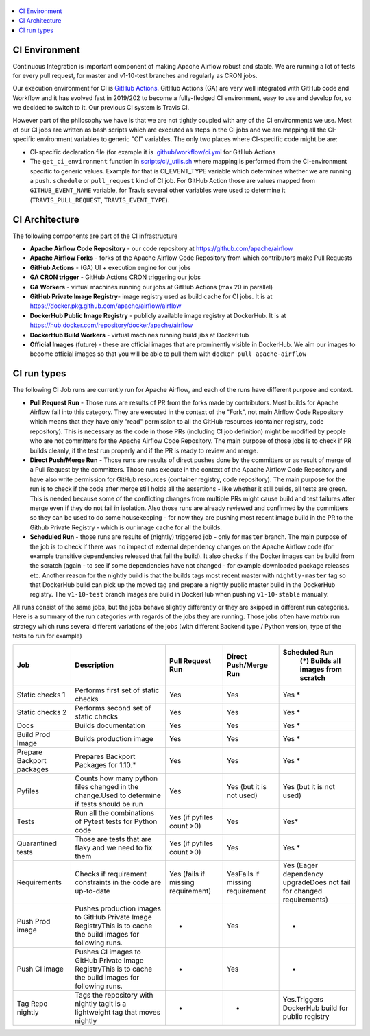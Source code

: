  .. Licensed to the Apache Software Foundation (ASF) under one
    or more contributor license agreements.  See the NOTICE file
    distributed with this work for additional information
    regarding copyright ownership.  The ASF licenses this file
    to you under the Apache License, Version 2.0 (the
    "License"); you may not use this file except in compliance
    with the License.  You may obtain a copy of the License at

 ..   http://www.apache.org/licenses/LICENSE-2.0

 .. Unless required by applicable law or agreed to in writing,
    software distributed under the License is distributed on an
    "AS IS" BASIS, WITHOUT WARRANTIES OR CONDITIONS OF ANY
    KIND, either express or implied.  See the License for the
    specific language governing permissions and limitations
    under the License.

.. contents:: :local:

CI Environment
==============

Continuous Integration is important component of making Apache Airflow robust and stable. We are running
a lot of tests for every pull request, for master and v1-10-test branches and regularly as CRON jobs.

Our execution environment for CI is `GitHub Actions <https://github.com/features/actions>`_. GitHub Actions
(GA) are very well integrated with GitHub code and Workflow and it has evolved fast in 2019/202 to become
a fully-fledged CI environment, easy to use and develop for, so we decided to switch to it. Our previous
CI system is Travis CI.

However part of the philosophy we have is that we are not tightly coupled with any of the CI
environments we use. Most of our CI jobs are written as bash scripts which are executed as steps in
the CI jobs and we are mapping all the CI-specific environment variables to generic "CI" variables.
The only two places where CI-specific code might be are:

- CI-specific declaration file (for example it is `<.github/workflow/ci.yml>`_ for GitHub Actions
- The ``get_ci_environment`` function in `<scripts/ci/_utils.sh>`_ where mapping is performed from
  the CI-environment specific to generic values. Example for that is CI_EVENT_TYPE variable which
  determines whether we are running a ``push``. ``schedule`` or ``pull_request`` kind of CI job. For
  GitHub Action those are values mapped from ``GITHUB_EVENT_NAME`` variable, for Travis several other
  variables were used to determine it (``TRAVIS_PULL_REQUEST``, ``TRAVIS_EVENT_TYPE``).

CI Architecture
===============

.. image:: images/CI.png
    :align: center
    :alt: CI architecture of Apache Airflow

The following components are part of the CI infrastructure

* **Apache Airflow Code Repository** - our code repository at https://github.com/apache/airflow
* **Apache Airflow Forks** - forks of the Apache Airflow Code Repository from which contributors make
  Pull Requests
* **GitHub Actions** -  (GA) UI + execution engine for our jobs
* **GA CRON trigger** - GitHub Actions CRON triggering our jobs
* **GA Workers** - virtual machines running our jobs at GitHub Actions (max 20 in parallel)
* **GitHub Private Image Registry**- image registry used as build cache for CI  jobs.
  It is at https://docker.pkg.github.com/apache/airflow/airflow
* **DockerHub Public Image Registry** - publicly available image registry at DockerHub.
  It is at https://hub.docker.com/repository/docker/apache/airflow
* **DockerHub Build Workers** - virtual machines running build jibs at DockerHub
* **Official Images** (future) - these are official images that are prominently visible in DockerHub.
  We aim our images to become official images so that you will be able to pull them
  with ``docker pull apache-airflow``

CI run types
============

The following CI Job runs are currently run for Apache Airflow, and each of the runs have different
purpose and context.

* **Pull Request Run** - Those runs are results of PR from the forks made by contributors. Most builds
  for Apache Airflow fall into this category. They are executed in the context of the "Fork", not main
  Airflow Code Repository which means that they have only "read" permission to all the GitHub resources
  (container registry, code repository). This is necessary as the code in those PRs (including CI job
  definition) might be modified by people who are not committers for the Apache Airflow Code Repository.
  The main purpose of those jobs is to check if PR builds cleanly, if the test run properly and if
  the PR is ready to review and merge.
* **Direct Push/Merge Run** - Those runs are results of direct pushes done by the committers or as result
  of merge of a Pull Request by the committers. Those runs execute in the context of the Apache Airflow
  Code Repository and have also write permission for GitHub resources (container registry, code repository).
  The main purpose for the run is to check if the code after merge still holds all the assertions - like
  whether it still builds, all tests are green. This is needed because some of the conflicting changes from
  multiple PRs might cause build and test failures after merge even if they do not fail in isolation. Also
  those runs are already reviewed and confirmed by the committers so they can be used to do some housekeeping
  - for now they are pushing most recent image build in the PR to the Github Private Registry - which is our
  image cache for all the builds.
* **Scheduled Run** - those runs are results of (nightly) triggered job - only for ``master`` branch. The
  main purpose of the job is to check if there was no impact of external dependency changes on the Apache
  Airflow code (for example transitive dependencies released that fail the build). It also checks if the
  Docker images can be build from the scratch (again - to see if some dependencies have not changed - for
  example downloaded package releases etc. Another reason for the nightly build is that the builds tags most
  recent master with ``nightly-master`` tag so that DockerHub build can pick up the moved tag and prepare a
  nightly public master build in the DockerHub registry. The ``v1-10-test`` branch images are build in
  DockerHub when pushing ``v1-10-stable`` manually.

All runs consist of the same jobs, but the jobs behave slightly differently or they are skipped in different
run categories. Here is a summary of the run categories with regards of the jobs they are running.
Those jobs often have matrix run strategy which runs several different variations of the jobs
(with different Backend type / Python version, type of the tests to run for example)

+---------------------------+----------------------------------------------------------------------------------------------------------------+------------------------------------+---------------------------------+----------------------------------------------------------------------+
| Job                       | Description                                                                                                    | Pull Request Run                   | Direct Push/Merge Run           | Scheduled Run                                                        |
|                           |                                                                                                                |                                    |                                 |   (*) Builds all images from scratch                                 |
+===========================+================================================================================================================+====================================+=================================+======================================================================+
| Static checks 1           | Performs first set of static checks                                                                            | Yes                                | Yes                             | Yes *                                                                |
+---------------------------+----------------------------------------------------------------------------------------------------------------+------------------------------------+---------------------------------+----------------------------------------------------------------------+
| Static checks 2           | Performs second set of static checks                                                                           | Yes                                | Yes                             | Yes *                                                                |
+---------------------------+----------------------------------------------------------------------------------------------------------------+------------------------------------+---------------------------------+----------------------------------------------------------------------+
| Docs                      | Builds documentation                                                                                           | Yes                                | Yes                             | Yes *                                                                |
+---------------------------+----------------------------------------------------------------------------------------------------------------+------------------------------------+---------------------------------+----------------------------------------------------------------------+
| Build Prod Image          | Builds production image                                                                                        | Yes                                | Yes                             | Yes *                                                                |
+---------------------------+----------------------------------------------------------------------------------------------------------------+------------------------------------+---------------------------------+----------------------------------------------------------------------+
| Prepare Backport packages | Prepares Backport Packages for 1.10.*                                                                          | Yes                                | Yes                             | Yes *                                                                |
+---------------------------+----------------------------------------------------------------------------------------------------------------+------------------------------------+---------------------------------+----------------------------------------------------------------------+
| Pyfiles                   | Counts how many python files changed in the  change.Used to determine if tests should be run                   | Yes                                | Yes (but it is not used)        | Yes (but it is not used)                                             |
+---------------------------+----------------------------------------------------------------------------------------------------------------+------------------------------------+---------------------------------+----------------------------------------------------------------------+
| Tests                     | Run all the combinations of Pytest tests for Python code                                                       | Yes (if pyfiles count >0)          | Yes                             | Yes*                                                                 |
+---------------------------+----------------------------------------------------------------------------------------------------------------+------------------------------------+---------------------------------+----------------------------------------------------------------------+
| Quarantined tests         | Those are tests that are flaky and we need to fix them                                                         | Yes (if pyfiles count >0)          | Yes                             | Yes *                                                                |
+---------------------------+----------------------------------------------------------------------------------------------------------------+------------------------------------+---------------------------------+----------------------------------------------------------------------+
| Requirements              | Checks if requirement constraints in the code are up-to-date                                                   | Yes (fails if missing requirement) | YesFails if missing requirement | Yes (Eager dependency upgradeDoes not fail for changed requirements) |
+---------------------------+----------------------------------------------------------------------------------------------------------------+------------------------------------+---------------------------------+----------------------------------------------------------------------+
| Push Prod image           | Pushes production images to GitHub Private Image RegistryThis is to cache the build images for following runs. | -                                  | Yes                             | -                                                                    |
+---------------------------+----------------------------------------------------------------------------------------------------------------+------------------------------------+---------------------------------+----------------------------------------------------------------------+
| Push CI image             | Pushes CI images to GitHub Private Image RegistryThis is to cache the build images for following runs.         | -                                  | Yes                             | -                                                                    |
+---------------------------+----------------------------------------------------------------------------------------------------------------+------------------------------------+---------------------------------+----------------------------------------------------------------------+
| Tag Repo nightly          | Tags the repository with nightly tagIt is a lightweight tag that moves nightly                                 | -                                  | -                               | Yes.Triggers DockerHub build for public registry                     |
+---------------------------+----------------------------------------------------------------------------------------------------------------+------------------------------------+---------------------------------+----------------------------------------------------------------------+
